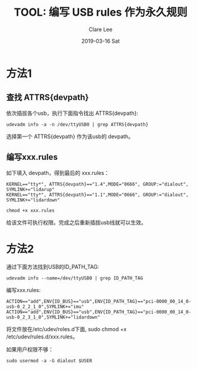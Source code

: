#+TITLE:       TOOL: 编写 USB rules 作为永久规则
#+AUTHOR:      Clare Lee
#+EMAIL:       congleetea@gmail.com
#+DATE:        2019-03-16 Sat
#+URI:         /blog/%y/%m/%d/udev-usb-rules
#+KEYWORDS:    udevadmin,usb,rules
#+TAGS:        tools 
#+LANGUAGE:    en
#+OPTIONS:     H:3 num:nil toc:nil \n:nil ::t |:t ^:nil -:nil f:t *:t <:t
#+DESCRIPTION: <TODO: insert your description here>

* 方法1
  
** 查找 ATTRS{devpath}
  
   依次插拔各个usb，执行下面指令找出 ATTRS{devpath}:

   #+BEGIN_SRC shell
     udevadm info -a -n /dev/ttyUSB0 | grep ATTRS{devpath}
   #+END_SRC

   选择第一个 ATTRS{devpath} 作为该usb的 devpath。


** 编写xxx.rules
 
   如下填入 devpath，得到最后的 xxx.rules： 
   #+BEGIN_SRC text
     KERNEL=="tty*", ATTRS{devpath}=="1.4",MODE="0666", GROUP:="dialout",  SYMLINK+="lidarup"
     KERNEL=="tty*", ATTRS{devpath}=="1.1",MODE="0666", GROUP:="dialout",  SYMLINK+="lidardown"
   #+END_SRC

   #+BEGIN_SRC shell
     chmod +x xxx.rules
   #+END_SRC
  
   给该文件可执行权限。完成之后重新插拔usb线就可以生效。

* 方法2

  通过下面方法找到USB的ID_PATH_TAG: 
  #+BEGIN_SRC shell
   udevadm info --name=/dev/ttyUSB0 | grep ID_PATH_TAG
  #+END_SRC

  编写xxx.rules:
  
  #+BEGIN_SRC text
    ACTION=="add",ENV{ID_BUS}=="usb",ENV{ID_PATH_TAG}=="pci-0000_00_14_0-usb-0_2_2_1_0",SYMLINK+="imu"
    ACTION=="add",ENV{ID_BUS}=="usb",ENV{ID_PATH_TAG}=="pci-0000_00_14_0-usb-0_2_3_1_0",SYMLINK+="lidardown"
  #+END_SRC
 
  将文件放在/etc/udev/roles.d下面, sudo chmod +x /etc/udev/rules.d/xxx.rules。

  如果用户权限不够：

  #+BEGIN_SRC shell
    sudo usermod -a -G dialout $USER
  #+END_SRC
